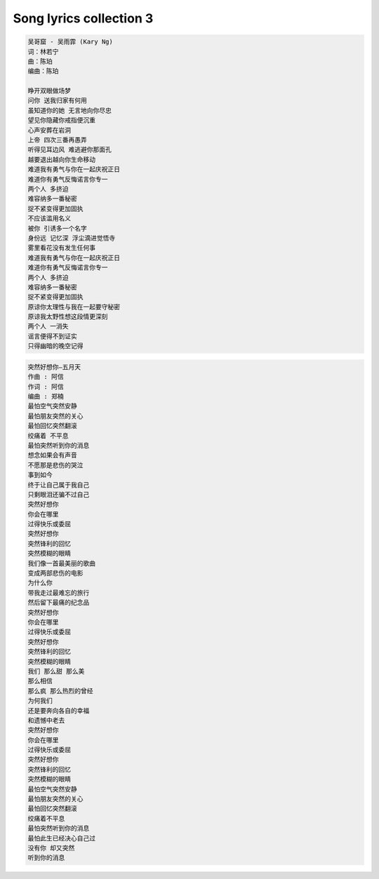 ************************
Song lyrics collection 3
************************

.. code-block:: none
    :caption: Carpenters - Yesterday Once More

    When I was young
    I'd listen to the radio
    waiting for my favorite songs when they played I'd sing along
    It made me smile
    Those were such happy times
    And not so long ago
    How I wondered where they'd gone
    But they're back again
    Just like a long lost friend
    All the songs I loved so well
    Every sha la la la
    Every wo o wo o
    Still shines
    Every shing a ling a ling
    That they're starting to sing
    So fine
    When they get to the part
    Where he's breaking her heart
    It can really make me cry
    Just like before
    It's yesterday once more
    Shoobie do lang lang
    Shoobie do lang lang
    Looking back on how it was
    In years gone by
    And the good times that I had
    Makes today seem rather sad
    So much has changed
    It was songs of love that
    I would sing to them
    And I'd memorize each word
    Those old melodies
    Still sound so good to me
    As they melt the years away
    Every sha la la la
    Every wo o wo o
    Still shines
    Every shing a ling a ling
    That they're startin' to sing
    So fine
    All my best memories
    Come back clearly to me
    Some can even make me cry
    Just like before
    It's yesterday once more
    Shoobie do lang lang
    Every sha la la la
    Every wo o wo o
    Still shines
    Every shing a ling a ling
    That they're starting to sing
    So fine
    Every sha la la la
    Every wo o wo o
    Still shines
    Every shing a ling a ling
    That they're starting to sing
    So fine

.. code-block:: none
    :caption: 暗夜航路「あんやこうろ」 - Angela

    苦しみの海に一人 小舟で漂っていた
    膝を抱え込んで 誰にも涙 見せぬように [双手抱膝]
    ライラライラライライレレイレオオオ

    流れに身を任せるだけで 櫂(かい)も掴めないまま
    ありふれた瞬間(とき)を 取り戻せなくて
    僕はきっと 大人になったの
    傷ついた身体 癒す間もなくて
    暗夜航路 灯火 探して
    小舟を漕ぎ出すことで 逃れられることがあるの
    人は動かないと ハラリと 崩れ落ちるから
    ライラライラライライレレイレオオオ
    夜明けなど二度と来ないような
    置き去りのままの影
    真っ暗な世界は 淀んだ心に
    追い打ちをかけるように 落とす

    置き去りのままの影
    真っ暗な世界は 淀んだ心に
    追い打ちをかけるように 落とす
    錨(いかり)を沈めて 長居はしないさ
    暗夜航路 今だけ ゆらら
    紙一重の 生と死を
    この先 何度歌うのだろう
    ざわめく水面(みなも)は バラード
    優しく 强く 時に恐ろしく 嗚呼
    ありふれた瞬間(とき)を 取り戻せなくて
    僕はきっと 大人になったの
    傷ついた身体 癒す間もなくて
    暗夜航路 灯火 探して
    真っ暗な世界は 淀んだ心に
    追い打ちをかけるように 落とす
    錨(いかり)を沈めて 長居はしないさ
    暗夜航路 今だけ ゆらら
    ライラライラライライレレイレオオオ
    ライラライラライライレレイレオオオ オオオオ

.. code-block:: none
    :caption: 想念自己 - ELLA

    看着镜子里面 那陌生的脸
    你深吸口气 擦干双眼
    安慰自己说 没变 没变
    不过是今天的妆 浓了一些
    趁着青春 还剩几年
    努力追上 城市的光线
    天黑以后 天亮之前
    设法抹去心底 那些疲倦
    只是夜深人静 就会想念自己
    眼神还那么清亮 纯净的曾经
    睡不着的夜里 多么想念自己
    想要哭就哭吧 笑就笑的任性
    慢慢习惯日子 过得敷衍
    不再追问梦想 到底还离多远
    说服自己 总有一天
    会赢回在这里 输掉的一切
    算算青春 还能几年
    茫然徘徊在 城市的边缘
    天黑以后 天亮之前
    紧紧拥抱 仅存的尊严
    只是夜深人静 就会想念自己
    眼神还那么清亮 纯净的曾经
    睡不着的夜里 多么想念自己
    想要哭就哭吧 笑就笑的任性
    还能不能回去 你好想念自己
    出发时不怕 天高地厚的勇气
    睡不着的夜里 孤单想念自己
    好希望还可以 有首歌能陪你
    这世界 和你以为的
    是这么 不一样
    你好害怕 终究要变成
    和他们 一样
    每当夜深人静 就会想念自己
    眼神还那么清亮 纯净的曾经
    睡不着的夜里 多么想念自己
    想要哭就哭吧 笑就笑的任性
    还能不能回去 你好想念自己
    出发时不怕 天高地厚的勇气
    睡不着的夜里 孤单想念自己
    好希望还可以 有首歌能陪你
    还能不能回去 oh~
    你好想念自己
    从前那个自己
    怎样才能回去 oh~
    你好想念自己
    那快乐的 自己

.. code-block:: none
    :caption: 海阔天空 - Beyond

    今天我 寒夜里看雪飘过
    怀着冷却了的心窝漂远方
    风雨里追赶 雾里分不清影踪
    天空海阔你与我
    可会变（谁没在变）
    多少次 迎着冷眼与嘲笑
    从没有放弃过心中的理想
    一刹那恍惚 若有所失的感觉
    不知不觉已变淡
    心里爱（谁明白我）
    原谅我这一生不羁放纵爱自由
    也会怕有一天会跌倒
    背弃了理想 谁人都可以
    哪会怕有一天只你共我
    今天我 寒夜里看雪飘过
    怀着冷却了的心窝漂远方
    风雨里追赶 雾里分不清影踪
    天空海阔你与我
    可会变（谁没在变）
    原谅我这一生不羁放纵爱自由
    也会怕有一天会跌倒
    背弃了理想 谁人都可以
    哪会怕有一天只你共我
    仍然自由自我 永远高唱我歌
    走遍千里
    原谅我这一生不羁放纵爱自由
    也会怕有一天会跌倒
    背弃了理想 谁人都可以
    哪会怕有一天只你共我
    背弃了理想 谁人都可以
    哪会怕有一天只你共我
    原谅我这一生不羁放纵爱自由
    也会怕有一天会跌倒
    背弃了理想 谁人都可以
    哪会怕有一天只你共我

.. code-block:: none
    :caption: 大海 - 张雨生

    从那遥远海边，慢慢消失的你，
    本来模糊的脸，竟然渐渐清晰。
    想要说些什么，又不知从何说起，
    只有把它放在心底。
    茫然走在海边，看那潮来潮去，
    徒劳无功，想把每朵浪花记清，
    想要说声爱你，却被吹散在风里。
    猛然回头，你在哪里
    如果大海能够，唤回曾经的爱。
    就让我用一生等待。
    如果深情往事，你已不再留恋。
    就让它随风飘远。
    如果大海能够，带走我的哀愁。
    就像带走每条河流。
    所有受过的伤，所有流过的泪。
    我的爱……
    请全部带走。
    茫然走在海边，看那潮来潮去，
    徒劳无功，想把每朵浪花记清，
    想要说声爱你，却被吹散在风里。
    猛然回头，你在哪里
    如果大海能够，唤回曾经的爱。
    就让我用一生等待。
    如果深情往事，你已不再留恋。
    就让它随风飘远。
    如果大海能够，带走我的哀愁。
    就像带走每条河流。
    所有受过的伤，所有流过的泪。
    我的爱……
    请全部带走。
    如果大海能够，唤回曾经的爱。
    就让我用一生等待。
    如果深情往事，你已不再留恋。
    就让它随风飘远。
    如果大海能够，带走我的哀愁。
    就像带走每条河流。
    所有受过的伤，所有流过的泪。
    我的爱……
    请全部带走。

.. code-block:: none
    :caption: Dearest - Inuyasha

    Dearest - 浜崎あゆみ
    词：浜崎あゆみ
    曲：CREA Do As Infinity
    编曲：Naoto Suzuki

    本当に大切なもの以外
    全て捨ててしまえたら
    いいのにね
    現実はただ残酷で
    そんな時いつだって
    目を閉じれば
    笑ってる君がいる
    Ah いつか永遠の
    眠りにつく日まで
    どうかその笑顔が
    絶え間なくある様に
    人間は皆悲しいかな
    忘れゆく 生き物だけど
    愛すべきもののため
    愛をくれるもののため
    できること
    Ah 出会ったあの頃は
    全てが不器用で
    遠まわりしたよね
    傷つけ合ったよね
    Ah いつか永遠の
    眠りにつく日まで
    どうかその笑顔が
    絶え間なくある様に
    Ah 出会ったあの頃は
    全てが不器用で
    遠回りしたけど
    辿りついたんだね

.. code-block:: none
    :caption: Hotel California - Eagles

    On a dark desert highway, Cool wind in my hair
    Warm smell of colitas, Rising up through the air
    Up ahead in the distance, I saw a shimmering light
    My head grew heavy and my sight grew dim, I had to stop for the night
    There she stood in the doorway, I heard the mission bell
    And I was thinking to myself, "This could be Heaven or this could be Hell"
    Then she lit up a candle, And she showed me the way
    There were voices down the corridor, I thought I heard them say

    [Chorus: Don Henley]
    "Welcome to the Hotel California
    Such a lovely place (Such a lovely place)
    Such a lovely face
    Plenty of room at the Hotel California
    Any time of year (Any time of year)
    You can find it here"

    [Verse 2: Don Henley]
    Her mind is Tiffany-twisted, She got the Mercedes Benz
    She got a lot of pretty, pretty boys, She calls friends
    How they dance in the courtyard, Sweet summer sweat
    Some dance to remember, Some dance to forget
    So I called up the Captain, "Please bring me my wine"
    He said, "We haven't had that spirit here since 1969"
    And still those voices are calling from far away
    Wake you up in the middle of the night, Just to hear them say

    [Chorus: Don Henley]
    "Welcome to the Hotel California
    Such a lovely place (Such a lovely place)
    Such a lovely face
    They living it up at the Hotel California
    What a nice surprise (what a nice surprise)
    Bring your alibis"

    [Verse 3: Don Henley]
    Mirrors on the ceiling, The pink champagne on ice
    And she said: "We are all just prisoners here
    Of our own device"
    And in the master's chambers, They gathered for the feast
    They stab it with their steely knives, But they just can't kill the beast
    Last thing I remember, I was Running for the door
    I had to find the passage back, To the place I was before
    "Relax," said the night man,
    "We are programmed to receive
    You can check out any time you like
    But you can never leave!"


.. code-block:: none

    吴哥窟 - 吴雨霏 (Kary Ng)
    词：林若宁
    曲：陈珀
    编曲：陈珀

    睁开双眼做场梦
    问你 送我归家有何用
    虽知道你的她 无言地向你尽忠
    望见你隐藏你戒指便沉重
    心声安葬在岩洞
    上帝 四次三番再愚弄
    听得见耳边风 难逃避你那面孔
    越要退出越向你生命移动
    难道我有勇气与你在一起庆祝正日
    难道你有勇气反悔诺言你专一
    两个人 多挤迫
    难容纳多一番秘密
    捉不紧变得更加固执
    不应该滥用名义
    被你 引诱多一个名字
    身份远 记忆深 浮尘滴进觉悟寺
    雾里看花没有发生任何事
    难道我有勇气与你在一起庆祝正日
    难道你有勇气反悔诺言你专一
    两个人 多挤迫
    难容纳多一番秘密
    捉不紧变得更加固执
    原谅你太理性与我在一起要守秘密
    原谅我太野性想这段情更深刻
    两个人 一消失
    谣言便得不到证实
    只得幽暗的晚空记得

.. code-block:: none

    突然好想你—五月天
    作曲 : 阿信
    作词 : 阿信
    编曲 : 郑楠
    最怕空气突然安静
    最怕朋友突然的关心
    最怕回忆突然翻滚
    绞痛着 不平息
    最怕突然听到你的消息
    想念如果会有声音
    不愿那是悲伤的哭泣
    事到如今
    终于让自己属于我自己
    只剩眼泪还骗不过自己
    突然好想你
    你会在哪里
    过得快乐或委屈
    突然好想你
    突然锋利的回忆
    突然模糊的眼睛
    我们像一首最美丽的歌曲
    变成两部悲伤的电影
    为什么你
    带我走过最难忘的旅行
    然后留下最痛的纪念品
    突然好想你
    你会在哪里
    过得快乐或委屈
    突然好想你
    突然锋利的回忆
    突然模糊的眼睛
    我们 那么甜 那么美
    那么相信
    那么疯 那么热烈的曾经
    为何我们
    还是要奔向各自的幸福
    和遗憾中老去
    突然好想你
    你会在哪里
    过得快乐或委屈
    突然好想你
    突然锋利的回忆
    突然模糊的眼睛
    最怕空气突然安静
    最怕朋友突然的关心
    最怕回忆突然翻滚
    绞痛着不平息
    最怕突然听到你的消息
    最怕此生已经决心自己过
    没有你 却又突然
    听到你的消息

.. code-block::none

    我要的飞翔 - 许飞
    作曲 : 谭伊哲
    作词 : 冀楚忱

    天气 冷暖不确定
    每个人 躲在人海里
    相遇 总是没道理
    弄错后 轻轻说对不起
    没关系 不论失去了什么 都没痕迹
    每一次 让泪水流回心里
    去灌溉梦想 开出奇迹
    我要的坚强 不是谁的肩膀
    怀抱是个不能停留的 地方
    这世界多拥挤 就有多匆忙
    用所有的寂寞时光 给自己鼓掌
    我要的飞翔 不是借双翅膀
    自由是个不能代替的 远方
    用旅途的孤单 来收获成长
    直到遇见了你一起分享
    没关系 不论失去了什么 都没痕迹
    每一次 让泪水流回心里
    去灌溉梦想 开出奇迹
    我要的坚强 不是谁的肩膀
    怀抱是个不能停留的 地方
    这世界多拥挤 就有多匆忙
    用所有的寂寞时光 给自己鼓掌
    我要的飞翔 不是借双翅膀
    自由是个不能代替的 远方
    用旅途的孤单 来收获成长
    直到遇见了你一起分享
    我要的飞翔 不是借双翅膀
    自由是个不能代替的 远方
    用旅途的孤单 来收获成长
    直到遇见了你一起分享
